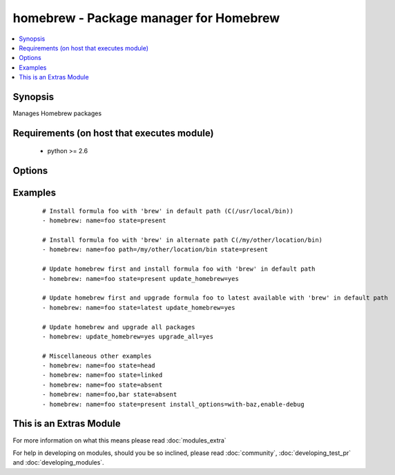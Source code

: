 .. _homebrew:


homebrew - Package manager for Homebrew
+++++++++++++++++++++++++++++++++++++++



.. contents::
   :local:
   :depth: 1


Synopsis
--------

Manages Homebrew packages


Requirements (on host that executes module)
-------------------------------------------

  * python >= 2.6


Options
-------

.. raw:: html

    <table border=1 cellpadding=4>
    <tr>
    <th class="head">parameter</th>
    <th class="head">required</th>
    <th class="head">default</th>
    <th class="head">choices</th>
    <th class="head">comments</th>
    </tr>
            <tr>
    <td>install_options<br/><div style="font-size: small;"> (added in 1.4)</div></td>
    <td>no</td>
    <td></td>
        <td><ul></ul></td>
        <td><div>options flags to install a package</div></br>
        <div style="font-size: small;">aliases: options<div></td></tr>
            <tr>
    <td>name<br/><div style="font-size: small;"></div></td>
    <td>no</td>
    <td>None</td>
        <td><ul></ul></td>
        <td><div>name of package to install/remove</div></br>
        <div style="font-size: small;">aliases: pkg, package, formula<div></td></tr>
            <tr>
    <td>path<br/><div style="font-size: small;"></div></td>
    <td>no</td>
    <td>/usr/local/bin</td>
        <td><ul></ul></td>
        <td><div>':' separated list of paths to search for 'brew' executable. Since A package (<em>formula</em> in homebrew parlance) location is prefixed relative to the actual path of <em>brew</em> command, providing an alternative <em>brew</em> path enables managing different set of packages in an alternative location in the system.</div></td></tr>
            <tr>
    <td>state<br/><div style="font-size: small;"></div></td>
    <td>no</td>
    <td>present</td>
        <td><ul><li>head</li><li>latest</li><li>present</li><li>absent</li><li>linked</li><li>unlinked</li></ul></td>
        <td><div>state of the package</div></td></tr>
            <tr>
    <td>update_homebrew<br/><div style="font-size: small;"></div></td>
    <td>no</td>
    <td></td>
        <td><ul><li>yes</li><li>no</li></ul></td>
        <td><div>update homebrew itself first</div></br>
        <div style="font-size: small;">aliases: update-brew<div></td></tr>
            <tr>
    <td>upgrade_all<br/><div style="font-size: small;"></div></td>
    <td>no</td>
    <td></td>
        <td><ul><li>yes</li><li>no</li></ul></td>
        <td><div>upgrade all homebrew packages</div></br>
        <div style="font-size: small;">aliases: upgrade<div></td></tr>
        </table>
    </br>



Examples
--------

 ::

    # Install formula foo with 'brew' in default path (C(/usr/local/bin))
    - homebrew: name=foo state=present
    
    # Install formula foo with 'brew' in alternate path C(/my/other/location/bin)
    - homebrew: name=foo path=/my/other/location/bin state=present
    
    # Update homebrew first and install formula foo with 'brew' in default path
    - homebrew: name=foo state=present update_homebrew=yes
    
    # Update homebrew first and upgrade formula foo to latest available with 'brew' in default path
    - homebrew: name=foo state=latest update_homebrew=yes
    
    # Update homebrew and upgrade all packages
    - homebrew: update_homebrew=yes upgrade_all=yes
    
    # Miscellaneous other examples
    - homebrew: name=foo state=head
    - homebrew: name=foo state=linked
    - homebrew: name=foo state=absent
    - homebrew: name=foo,bar state=absent
    - homebrew: name=foo state=present install_options=with-baz,enable-debug




    
This is an Extras Module
------------------------

For more information on what this means please read :doc:`modules_extra`

    
For help in developing on modules, should you be so inclined, please read :doc:`community`, :doc:`developing_test_pr` and :doc:`developing_modules`.

